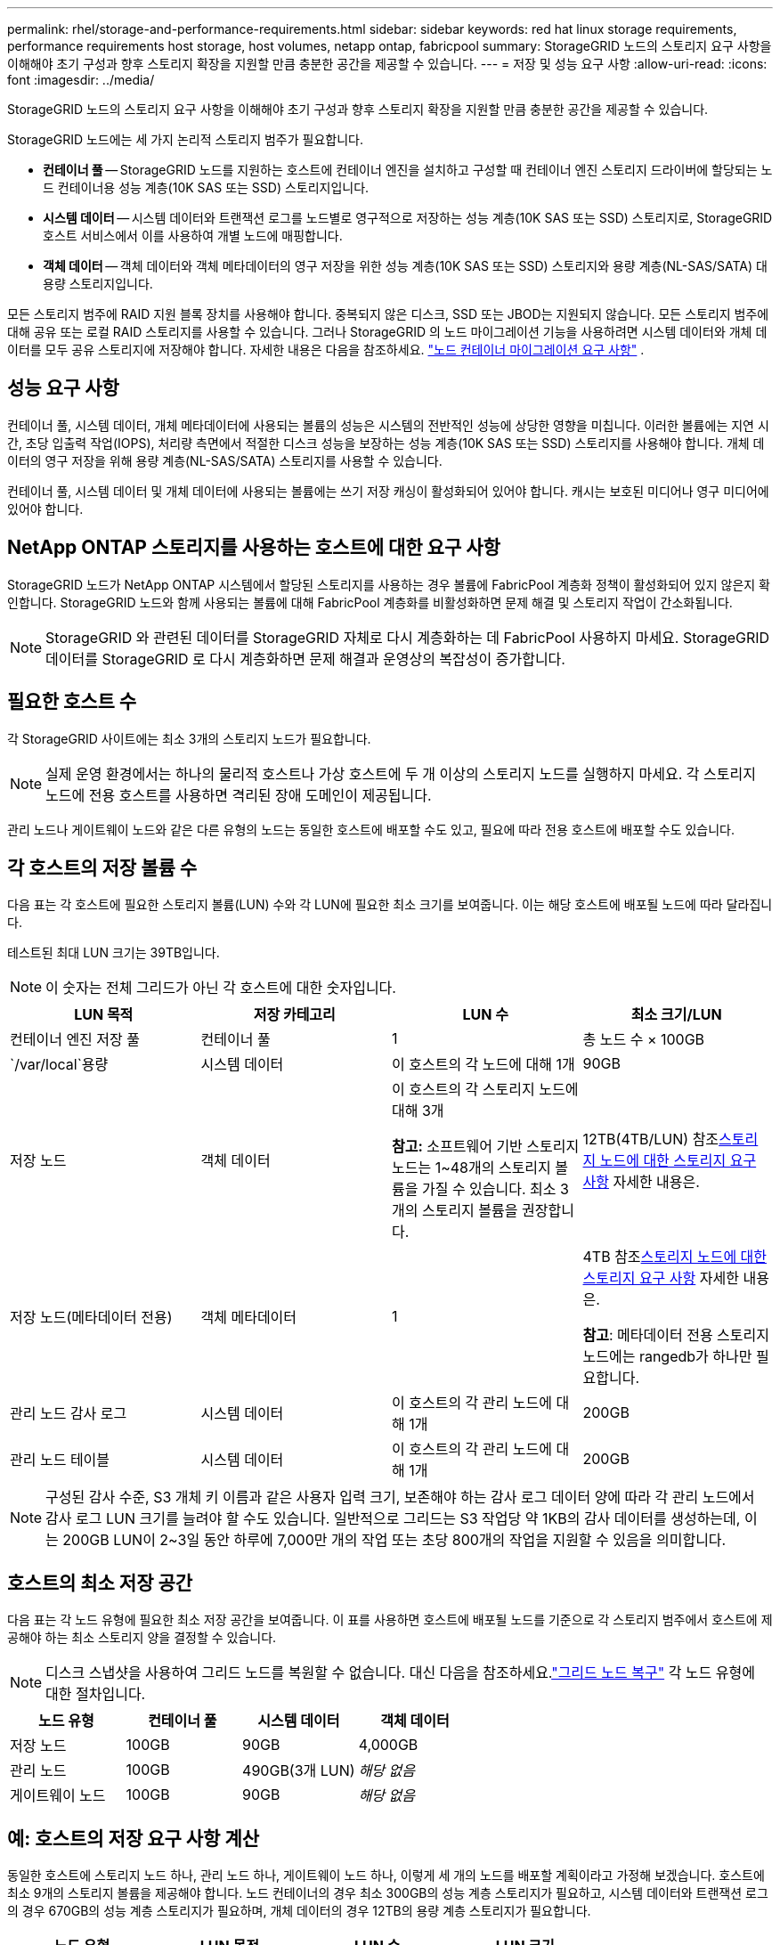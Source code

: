 ---
permalink: rhel/storage-and-performance-requirements.html 
sidebar: sidebar 
keywords: red hat linux storage requirements, performance requirements host storage, host volumes, netapp ontap, fabricpool 
summary: StorageGRID 노드의 스토리지 요구 사항을 이해해야 초기 구성과 향후 스토리지 확장을 지원할 만큼 충분한 공간을 제공할 수 있습니다. 
---
= 저장 및 성능 요구 사항
:allow-uri-read: 
:icons: font
:imagesdir: ../media/


[role="lead"]
StorageGRID 노드의 스토리지 요구 사항을 이해해야 초기 구성과 향후 스토리지 확장을 지원할 만큼 충분한 공간을 제공할 수 있습니다.

StorageGRID 노드에는 세 가지 논리적 스토리지 범주가 필요합니다.

* *컨테이너 풀* -- StorageGRID 노드를 지원하는 호스트에 컨테이너 엔진을 설치하고 구성할 때 컨테이너 엔진 스토리지 드라이버에 할당되는 노드 컨테이너용 성능 계층(10K SAS 또는 SSD) 스토리지입니다.
* *시스템 데이터* -- 시스템 데이터와 트랜잭션 로그를 노드별로 영구적으로 저장하는 성능 계층(10K SAS 또는 SSD) 스토리지로, StorageGRID 호스트 서비스에서 이를 사용하여 개별 노드에 매핑합니다.
* *객체 데이터* -- 객체 데이터와 객체 메타데이터의 영구 저장을 위한 성능 계층(10K SAS 또는 SSD) 스토리지와 용량 계층(NL-SAS/SATA) 대용량 스토리지입니다.


모든 스토리지 범주에 RAID 지원 블록 장치를 사용해야 합니다.  중복되지 않은 디스크, SSD 또는 JBOD는 지원되지 않습니다.  모든 스토리지 범주에 대해 공유 또는 로컬 RAID 스토리지를 사용할 수 있습니다. 그러나 StorageGRID 의 노드 마이그레이션 기능을 사용하려면 시스템 데이터와 개체 데이터를 모두 공유 스토리지에 저장해야 합니다. 자세한 내용은 다음을 참조하세요. link:node-container-migration-requirements.html["노드 컨테이너 마이그레이션 요구 사항"] .



== 성능 요구 사항

컨테이너 풀, 시스템 데이터, 개체 메타데이터에 사용되는 볼륨의 성능은 시스템의 전반적인 성능에 상당한 영향을 미칩니다.  이러한 볼륨에는 지연 시간, 초당 입출력 작업(IOPS), 처리량 측면에서 적절한 디스크 성능을 보장하는 성능 계층(10K SAS 또는 SSD) 스토리지를 사용해야 합니다.  개체 데이터의 영구 저장을 위해 용량 계층(NL-SAS/SATA) 스토리지를 사용할 수 있습니다.

컨테이너 풀, 시스템 데이터 및 개체 데이터에 사용되는 볼륨에는 쓰기 저장 캐싱이 활성화되어 있어야 합니다.  캐시는 보호된 미디어나 영구 미디어에 있어야 합니다.



== NetApp ONTAP 스토리지를 사용하는 호스트에 대한 요구 사항

StorageGRID 노드가 NetApp ONTAP 시스템에서 할당된 스토리지를 사용하는 경우 볼륨에 FabricPool 계층화 정책이 활성화되어 있지 않은지 확인합니다.  StorageGRID 노드와 함께 사용되는 볼륨에 대해 FabricPool 계층화를 비활성화하면 문제 해결 및 스토리지 작업이 간소화됩니다.


NOTE: StorageGRID 와 관련된 데이터를 StorageGRID 자체로 다시 계층화하는 데 FabricPool 사용하지 마세요.  StorageGRID 데이터를 StorageGRID 로 다시 계층화하면 문제 해결과 운영상의 복잡성이 증가합니다.



== 필요한 호스트 수

각 StorageGRID 사이트에는 최소 3개의 스토리지 노드가 필요합니다.


NOTE: 실제 운영 환경에서는 하나의 물리적 호스트나 가상 호스트에 두 개 이상의 스토리지 노드를 실행하지 마세요.  각 스토리지 노드에 전용 호스트를 사용하면 격리된 장애 도메인이 제공됩니다.

관리 노드나 게이트웨이 노드와 같은 다른 유형의 노드는 동일한 호스트에 배포할 수도 있고, 필요에 따라 전용 호스트에 배포할 수도 있습니다.



== 각 호스트의 저장 볼륨 수

다음 표는 각 호스트에 필요한 스토리지 볼륨(LUN) 수와 각 LUN에 필요한 최소 크기를 보여줍니다. 이는 해당 호스트에 배포될 노드에 따라 달라집니다.

테스트된 최대 LUN 크기는 39TB입니다.


NOTE: 이 숫자는 전체 그리드가 아닌 각 호스트에 대한 숫자입니다.

|===
| LUN 목적 | 저장 카테고리 | LUN 수 | 최소 크기/LUN 


 a| 
컨테이너 엔진 저장 풀
 a| 
컨테이너 풀
 a| 
1
 a| 
총 노드 수 × 100GB



 a| 
`/var/local`용량
 a| 
시스템 데이터
 a| 
이 호스트의 각 노드에 대해 1개
 a| 
90GB



 a| 
저장 노드
 a| 
객체 데이터
 a| 
이 호스트의 각 스토리지 노드에 대해 3개

*참고:* 소프트웨어 기반 스토리지 노드는 1~48개의 스토리지 볼륨을 가질 수 있습니다. 최소 3개의 스토리지 볼륨을 권장합니다.
 a| 
12TB(4TB/LUN) 참조<<storage_req_SN,스토리지 노드에 대한 스토리지 요구 사항>> 자세한 내용은.



 a| 
저장 노드(메타데이터 전용)
 a| 
객체 메타데이터
 a| 
1
 a| 
4TB 참조<<storage_req_SN,스토리지 노드에 대한 스토리지 요구 사항>> 자세한 내용은.

*참고*: 메타데이터 전용 스토리지 노드에는 rangedb가 하나만 필요합니다.



 a| 
관리 노드 감사 로그
 a| 
시스템 데이터
 a| 
이 호스트의 각 관리 노드에 대해 1개
 a| 
200GB



 a| 
관리 노드 테이블
 a| 
시스템 데이터
 a| 
이 호스트의 각 관리 노드에 대해 1개
 a| 
200GB

|===

NOTE: 구성된 감사 수준, S3 개체 키 이름과 같은 사용자 입력 크기, 보존해야 하는 감사 로그 데이터 양에 따라 각 관리 노드에서 감사 로그 LUN 크기를 늘려야 할 수도 있습니다. 일반적으로 그리드는 S3 작업당 약 1KB의 감사 데이터를 생성하는데, 이는 200GB LUN이 2~3일 동안 하루에 7,000만 개의 작업 또는 초당 800개의 작업을 지원할 수 있음을 의미합니다.



== 호스트의 최소 저장 공간

다음 표는 각 노드 유형에 필요한 최소 저장 공간을 보여줍니다.  이 표를 사용하면 호스트에 배포될 노드를 기준으로 각 스토리지 범주에서 호스트에 제공해야 하는 최소 스토리지 양을 결정할 수 있습니다.


NOTE: 디스크 스냅샷을 사용하여 그리드 노드를 복원할 수 없습니다.  대신 다음을 참조하세요.link:../maintain/warnings-and-considerations-for-grid-node-recovery.html["그리드 노드 복구"] 각 노드 유형에 대한 절차입니다.

|===
| 노드 유형 | 컨테이너 풀 | 시스템 데이터 | 객체 데이터 


| 저장 노드  a| 
100GB
 a| 
90GB
 a| 
4,000GB



 a| 
관리 노드
 a| 
100GB
 a| 
490GB(3개 LUN)
 a| 
_해당 없음_



 a| 
게이트웨이 노드
 a| 
100GB
 a| 
90GB
 a| 
_해당 없음_

|===


== 예: 호스트의 저장 요구 사항 계산

동일한 호스트에 스토리지 노드 하나, 관리 노드 하나, 게이트웨이 노드 하나, 이렇게 세 개의 노드를 배포할 계획이라고 가정해 보겠습니다. 호스트에 최소 9개의 스토리지 볼륨을 제공해야 합니다. 노드 컨테이너의 경우 최소 300GB의 성능 계층 스토리지가 필요하고, 시스템 데이터와 트랜잭션 로그의 경우 670GB의 성능 계층 스토리지가 필요하며, 개체 데이터의 경우 12TB의 용량 계층 스토리지가 필요합니다.

|===
| 노드 유형 | LUN 목적 | LUN 수 | LUN 크기 


| 저장 노드  a| 
컨테이너 엔진 저장 풀
 a| 
1
 a| 
300GB(노드당 100GB)



 a| 
저장 노드
 a| 
`/var/local`용량
 a| 
1
 a| 
90GB



| 저장 노드  a| 
객체 데이터
 a| 
3
 a| 
12TB(4TB/LUN)



 a| 
관리 노드
 a| 
`/var/local`용량
 a| 
1
 a| 
90GB



| 관리 노드  a| 
관리 노드 감사 로그
 a| 
1
 a| 
200GB



| 관리 노드  a| 
관리 노드 테이블
 a| 
1
 a| 
200GB



 a| 
게이트웨이 노드
 a| 
`/var/local`용량
 a| 
1
 a| 
90GB



 a| 
*총*
 a| 
 a| 
*9*
 a| 
*컨테이너 풀:* 300GB

*시스템 데이터:* 670GB

*객체 데이터:* 12,000GB

|===


== 스토리지 노드에 대한 스토리지 요구 사항

소프트웨어 기반 스토리지 노드는 1~48개의 스토리지 볼륨을 가질 수 있으며, 3개 이상의 스토리지 볼륨을 권장합니다. 각 저장 볼륨은 4TB 이상이어야 합니다.


NOTE: 어플라이언스 스토리지 노드는 최대 48개의 스토리지 볼륨을 가질 수 있습니다.

그림에서 볼 수 있듯이 StorageGRID 각 스토리지 노드의 스토리지 볼륨 0에 개체 메타데이터를 위한 공간을 예약합니다.  스토리지 볼륨 0과 스토리지 노드의 다른 스토리지 볼륨에 남아 있는 공간은 객체 데이터에만 사용됩니다.

image::../media/metadata_space_storage_node.png[메타데이터 공간 저장 노드]

중복성을 제공하고 개체 메타데이터의 손실을 방지하기 위해 StorageGRID 각 사이트의 시스템에 있는 모든 개체에 대한 메타데이터 사본을 세 개씩 저장합니다.  개체 메타데이터의 3개 사본은 각 사이트의 모든 스토리지 노드에 균등하게 분산됩니다.

메타데이터 전용 스토리지 노드가 있는 그리드를 설치하는 경우 그리드에는 개체 스토리지를 위한 최소 노드 수도 포함되어야 합니다.  보다link:../primer/what-storage-node-is.html#types-of-storage-nodes["저장 노드 유형"] 메타데이터 전용 스토리지 노드에 대한 자세한 내용은 다음을 참조하세요.

* 단일 사이트 그리드의 경우 최소 두 개의 스토리지 노드가 개체와 메타데이터에 대해 구성됩니다.
* 다중 사이트 그리드의 경우 사이트당 하나 이상의 스토리지 노드가 개체 및 메타데이터에 대해 구성됩니다.


새 스토리지 노드의 볼륨 0에 공간을 할당할 때 모든 개체 메타데이터 중 해당 노드의 부분에 충분한 공간이 있는지 확인해야 합니다.

* 최소한 볼륨 0에 4TB 이상을 할당해야 합니다.
+

NOTE: 스토리지 노드에 스토리지 볼륨을 하나만 사용하고 볼륨에 4TB 이하를 할당하는 경우, 스토리지 노드는 시작 시 스토리지 읽기 전용 상태로 전환되어 개체 메타데이터만 저장할 수 있습니다.

+

NOTE: 볼륨 0(비생산용으로만 사용)에 500GB 미만을 할당하는 경우, 스토리지 볼륨 용량의 10%가 메타데이터에 예약됩니다.

* 소프트웨어 기반 메타데이터 전용 노드 리소스는 기존 스토리지 노드 리소스와 일치해야 합니다. 예를 들어:
+
** 기존 StorageGRID 사이트에서 SG6000 또는 SG6100 어플라이언스를 사용하는 경우 소프트웨어 기반 메타데이터 전용 노드는 다음 최소 요구 사항을 충족해야 합니다.
+
*** 128GB 램
*** 8코어 CPU
*** Cassandra 데이터베이스(rangedb/0)용 8TB SSD 또는 동급 스토리지


** 기존 StorageGRID 사이트가 24GB RAM, 8코어 CPU, 3TB 또는 4TB의 메타데이터 스토리지를 갖춘 가상 스토리지 노드를 사용하는 경우, 소프트웨어 기반 메타데이터 전용 노드는 비슷한 리소스(24GB RAM, 8코어 CPU, 4TB의 메타데이터 스토리지(rangedb/0))를 사용해야 합니다.
+
새로운 StorageGRID 사이트를 추가할 때, 새로운 사이트의 총 메타데이터 용량은 최소한 기존 StorageGRID 사이트와 일치해야 하며, 새로운 사이트 리소스는 기존 StorageGRID 사이트의 스토리지 노드와 일치해야 합니다.



* 새로운 시스템(StorageGRID 11.6 이상)을 설치하고 각 스토리지 노드에 128GB 이상의 RAM이 있는 경우 볼륨 0에 8TB 이상을 할당하세요.  볼륨 0에 더 큰 값을 사용하면 각 스토리지 노드에서 메타데이터에 허용되는 공간을 늘릴 수 있습니다.
* 사이트에 대해 다른 스토리지 노드를 구성할 때 가능하면 볼륨 0에 대해 동일한 설정을 사용하세요.  사이트에 크기가 다른 스토리지 노드가 있는 경우 볼륨 0이 가장 작은 스토리지 노드가 해당 사이트의 메타데이터 용량을 결정합니다.


자세한 내용은 다음을 참조하세요.link:../admin/managing-object-metadata-storage.html["개체 메타데이터 저장소 관리"] .
